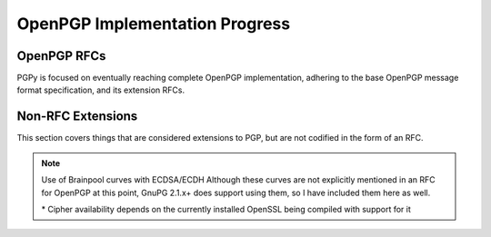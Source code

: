 *******************************
OpenPGP Implementation Progress
*******************************

OpenPGP RFCs
============

PGPy is focused on eventually reaching complete OpenPGP implementation, adhering to the base OpenPGP message format specification, and its extension RFCs.

.. progress:: RFC 4880
    :text: PGPy is currently focused on achieving :rfc:`4880` compliance for OpenPGP, which is the latest complete OpenPGP Message Format specification. It supersedes RFC 1991 and RFC 2440.

    :Versioned Packets, v1:
        - Tag 18, True,  Symetrically Encrypted and Integrity Protected Data Packet

    :Versioned Packets, v3:
        - Tag 1,  True,  Public-Key Encrypted Session Key Packets
        - Tag 2,  False, Signature Packet
        - Tag 4,  True,  One-Pass Signature Packet
        - Tag 5,  False, Secret-Key Packet
        - Tag 6,  False, Public-Key Packet
        - Tag 7,  False, Secret-Subkey Packet
        - Tag 14, False, Public-SubKey Packet

    :Versioned Packets, v4:
        - Tag 2,  True, Signature Packet
        - Tag 3,  True, Symmetric-Key Encrypted Session Key Packet
        - Tag 5,  True, Secret-Key Packet
        - Tag 6,  True, Public-Key Packet
        - Tag 7,  True, Secret-Subkey Packet
        - Tag 14, True, Public-SubKey Packet

    :Unversioned Packets:
        - Tag 8,  True, Compressed Data Packet
        - Tag 9,  True, Symetrically Encrypted Data Packet
        - Tag 10, True, Marker Packet
        - Tag 11, True, Literal Data Packet
        - Tag 12, True, Trust Packet
        - Tag 13, True, User ID Packet
        - Tag 17, True, User Attribute Packet
        - Tag 19, True, Modification Detection Code Packet

    :Signature Subpackets:
        - 0x02,  True,  Signature Creation Time
        - 0x03,  True,  Signature Expiration Time
        - 0x04,  True,  Exportable Certification
        - 0x05,  True,  Trust Signature
        - 0x06,  True,  Regular Expression
        - 0x07,  True,  Revocable
        - 0x09,  True,  Key Expiration Time
        - 0x0B,  True,  Preferred Symmetric Algorithms
        - 0x0C,  True,  Revocation Key
        - 0x10,  True,  Issuer
        - 0x14,  True,  Notation Data
        - 0x15,  True,  Preferred Hash Algorithms
        - 0x16,  True,  Preferred Compression Algorithms
        - 0x17,  True,  Key Server Preferences
        - 0x18,  True,  Preferred Key Server
        - 0x19,  True,  Primary User ID
        - 0x1A,  True,  Policy URI
        - 0x1B,  True,  Key Flags
        - 0x1C,  True,  Signer's User ID
        - 0x1D,  True,  Reason For Revocation
        - 0x1E,  True,  Features
        - 0x1F,  False, Signature Target
        - 0x20,  True,  Embedded Signature

    :User Attribute Subpackets:
        - 0x01, True, Image

    :Storage Formats:
        - ASCII,  True, ASCII armored PGP blocks
        - binary, True, binary PGP packets
        - GPG,    True, GPG <= 2.0.x keyrings
        - KBX,    False, GPG >= 2.1.x keyboxes

    :Other Sources:
        - Retrieve, False, Retrieve from HKP key servers
        - Upload,   False, Submit to HKP key servers

    :Key Types:
        - RSA,     True, RSA
        - DSA,     True, DSA
        - ElGamal, True, ElGamal

    :Key Actions:
        - Protect,   True,  Protect private keys encryped with CAST5
        - Protect,   True,  Protect private keys encryped with Blowfish
        - Protect,   True,  Protect private keys encryped with AES
        - Protect,   False, Protect private keys encryped with Twofish
        - Unprotect, True,  Unprotect private keys encrypted with IDEA*
        - Unprotect, True,  Unprotect private keys encrypted with Triple-DES
        - Unprotect, True,  Unprotect private keys encrypted with CAST5
        - Unprotect, True,  Unprotect private keys encrypted with Blowfish
        - Unprotect, True,  Unprotect private keys encrypted with AES
        - Unprotect, False, Unprotect private keys encrypted with Twofish

    :RSA Key Actions:
        - Load,       True,  Load Keys
        - Generate,   True,  Generate Keys
        - Generate,   True,  Generate Subkeys
        - Sign,       True,  Generate detached signatures of binary documents
        - Sign,       True,  Generate inline signatures of canonical documents
        - Sign,       True,  Sign messages
        - Sign,       True,  Sign keys
        - Sign,       True,  Certify User IDs
        - Sign,       True,  Certify User Attributes
        - Sign,       True,  Generate key binding signatures
        - Sign,       True,  Revoke certifications
        - Sign,       True,  Revoke keys
        - Sign,       True,  Revoke subkeys
        - Sign,       True,  Generate timestamp signatures
        - Sign,       True,  Generate standalone signatures
        - Sign,       False, Generate third party confirmation signatures
        - Verify,     True,  Verify detached signatures
        - Verify,     True,  Verify inline signatures of canonical documents
        - Verify,     True,  Verify messages
        - Verify,     True,  Verify key signatures
        - Verify,     True,  Verify User ID certification signatures
        - Verify,     True,  Verify User Attribute certification signatures
        - Verify,     True,  Verify key binding signatures
        - Verify,     True,  Verify key revocation signatures
        - Verify,     True,  Verify subkey revocation signatures
        - Verify,     True,  Verify certification revocation signatures
        - Verify,     True,  Verify timestamp signatures
        - Verify,     True,  Verify standalone signatures
        - Verify,     False, Verify third party confirmation signatures
        - Revocation, True,  Designate Revocation Key
        - Revocation, True,  Revoke (Sub)Key with Self Signature
        - Revocation, False, Revoke (Sub)Key using Designated Revocation Key
        - Encryption, True,  Encrypt data/messages
        - Decryption, True,  Decrypt data/messages

    :DSA Key Actions:
        - Load,       True,  Load Keys
        - Generate,   True,  Generate Keys
        - Generate,   True,  Generate Subkeys
        - Sign,       True,  Generate detached signatures of binary documents
        - Sign,       True,  Generate inline signatures of canonical documents
        - Sign,       True,  One-Pass Sign messages
        - Sign,       True,  Sign messages
        - Sign,       True,  Sign keys
        - Sign,       True,  Certify User IDs
        - Sign,       True,  Certify User Attributes
        - Sign,       True,  Generate key binding signatures
        - Sign,       True,  Revoke certifications
        - Sign,       True,  Revoke keys
        - Sign,       True,  Revoke subkeys
        - Sign,       True,  Generate timestamp signatures
        - Sign,       True,  Generate standalone signatures
        - Sign,       False, Generate third party confirmation signatures
        - Verify,     True,  Verify detached signatures
        - Verify,     True,  Verify inline signatures of canonical documents
        - Verify,     True,  Verify messages
        - Verify,     True,  Verify key signatures
        - Verify,     True,  Verify User ID certification signatures
        - Verify,     True,  Verify User Attribute certification signatures
        - Verify,     True,  Verify key binding signatures
        - Verify,     True,  Verify key revocation signatures
        - Verify,     True,  Verify subkey revocation signatures
        - Verify,     True,  Verify certification revocation signatures
        - Verify,     True,  Verify timestamp signatures
        - Verify,     True,  Verify standalone signatures
        - Verify,     False, Verify third party confirmation signatures
        - Revocation, True,  Designate Revocation Key
        - Revocation, True,  Revoke (Sub)Key with Self Signature
        - Revocation, False, Revoke (Sub)Key using Designated Revocation Key

    :ElGamal Key Actions:
        - Load,       True,  Load Keys
        - Generate,   False, Generate Keys
        - Generate,   False, Generate Subkeys
        - Encryption, False, Encrypt data/messages
        - Decryption, False, Decrypt data/messages

    :Other Actions:
        - Encryption, True, Encrypt data/messages using symmetric ciphers with passphrases
        - Decryption, True, Decrypt data/messages using symmetric ciphers with passphrases


.. progress:: RFC 4398
    :text: :rfc:`4398` covers publishing and retrieving PGP public keys via DNS CERT records.

    :Key Sources:
        - DNS CERT, False, Look up and retrieve keys stored in Content-based DNS CERT records
        - DNS CERT, False, Look up and retrieve keys stored in Purpose-based DNS CERT records


.. progress:: RFC 5581
    :text: :rfc:`5581` extends RFC 4880 to officially add support for the Camellia cipher

    :Actions:
        - Encryption, True, Camellia*
        - Decryption, True, Camellia*


.. progress:: RFC 6637
    :text: :rfc:`6637` extends OpenPGP to officially add support for elliptic curve cryptography

    :Key Types:
        - ECDH,  True, Elliptic Curve Diffie-Hellman
        - ECDSA, True, Elliptic Curve Digital Signature Algorithm

    :Curves:
        - Curve, True, NIST P-256
        - Curve, True, NIST P-386
        - Curve, True, NIST P-521

    :ECDH Key Actions:
        - Load,       True,  Load Keys
        - Generate,   True,  Generate Keys
        - Generate,   True,  Generate Subkeys
        - KDF,        True,  Encode KDF data for encryption
        - KDF,        True,  Decode KDF data for decryption

    :ECDSA Key Actions:
        - Load,       True,  Load Keys
        - Generate,   True,  Generate Keys
        - Generate,   True,  Generate Subkeys
        - Sign,       True,  Generate detached signatures of binary documents
        - Sign,       True,  Generate inline signatures of canonical documents
        - Sign,       True,  One-Pass Sign messages
        - Sign,       True,  Sign messages
        - Sign,       True,  Sign keys
        - Sign,       True,  Certify User IDs
        - Sign,       True,  Certify User Attributes
        - Sign,       True,  Generate key binding signatures
        - Sign,       True,  Revoke certifications
        - Sign,       True,  Revoke keys
        - Sign,       True,  Revoke subkeys
        - Sign,       True,  Generate timestamp signatures
        - Sign,       True,  Generate standalone signatures
        - Sign,       False, Generate third party confirmation signatures
        - Verify,     True,  Verify detached signatures
        - Verify,     True,  Verify inline signatures of canonical documents
        - Verify,     True,  Verify messages
        - Verify,     True,  Verify key signatures
        - Verify,     True,  Verify Use r ID certification signatures
        - Verify,     True,  Verify User Attribute certification signatures
        - Verify,     True,  Verify key binding signatures
        - Verify,     True,  Verify key revocation signatures
        - Verify,     True,  Verify subkey revocation signatures
        - Verify,     True,  Verify certification revocation signatures
        - Verify,     True,  Verify timestamp signatures
        - Verify,     True,  Verify standalone signatures
        - Verify,     False, Verify third party confirmation signatures
        - Revocation, True,  Designate Revocation Key
        - Revocation, True,  Revoke (Sub)Key with Self Signature
        - Revocation, False, Revoke (Sub)Key using Designated Revocation Key

Non-RFC Extensions
==================

This section covers things that are considered extensions to PGP, but are not codified in the form of an RFC.

.. progress:: DNS PKA
    :text: Publishing OpenPGP keys in DNS

    :Other Sources:
        - DNS PKA, False, Look up and retrieve keys stored in DNS PKA records.

.. progress:: OpenPGP HTTP Keyserver Protocol (HKP)
    :text: The protocol is specified in `Marc Horowitz's thesis paper`_, and an expired RFC draft by David Shaw, `draft-shaw-openpgp-hkp-00`_.

    :HKP:
        - Discovery, False, Round robin DNS and SRV lookups (section 7. Locating a HKP Keyserver)
        - Index,     False, Look up keys on key server, with multiple possible matches (section 3.1.2.2. The "index" Operation)
        - Get,       False, Retrieve keys from key server, single fingerprint fetch (section 3.1.2.1. The "get" operation)          
        - Post,      False, Send keys to key server (section 4. Submitting Keys To A Keyserver)

.. progress:: EdDSA for OpenPGP
    :text: Use of Ed25519 with ECDSA and ECDH in OpenPGP is currently specified in an in-progress RFC draft by Werner Koch, `draft-koch-eddsa-for-openpgp`_.

    :Curves:
        - Curve, False, Ed25519


.. progress:: Additional Curves for OpenPGP
    :text: Some additional curves that can be used with ECDSA/ECDH that are not explicitly called out in :rfc:`6637`, but have standardized OIDs and are implemented in other software.

    :Curves:
        - Curve, True,  Brainpool P-256
        - Curve, True,  Brainpool P-384
        - Curve, True,  Brainpool P-512
        - Curve, False, Curve25519
        - Curve, True,  SECP256K1

.. note:: Use of Brainpool curves with ECDSA/ECDH
    Although these curves are not explicitly mentioned in an RFC for OpenPGP at this point, GnuPG 2.1.x+ does support using them, so I have included them here as well.

    \* Cipher availability depends on the currently installed OpenSSL being compiled with support for it


.. _`Marc Horowitz's thesis paper`: http://www.mit.edu/afs/net.mit.edu/project/pks/thesis/paper/thesis.html
.. _`draft-shaw-openpgp-hkp-00`: https://tools.ietf.org/html/draft-shaw-openpgp-hkp-00
.. _`draft-koch-eddsa-for-openpgp`: https://tools.ietf.org/html/draft-koch-eddsa-for-openpgp-04
